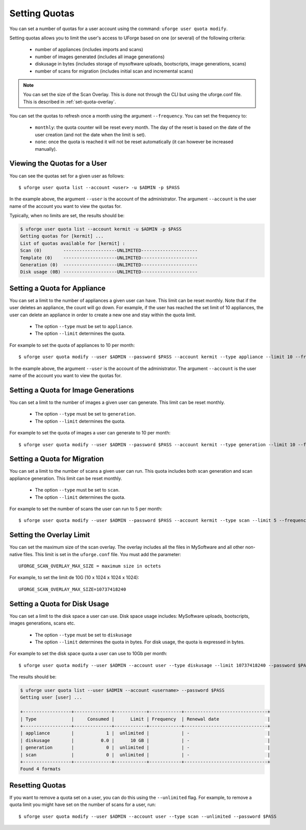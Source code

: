 .. Copyright 2017 FUJITSU LIMITED

.. _set-quotas:

Setting Quotas
--------------

You can set a number of quotas for a user account using the command: ``uforge user quota modify``.

Setting quotas allows you to limit the user's access to UForge based on one (or several) of the following criteria:

	* number of appliances (includes imports and scans)
	* number of images generated (includes all image generations)
	* diskusage in bytes (includes storage of mysoftware uploads, bootscripts, image generations, scans)
	* number of scans for migration (includes initial scan and incremental scans)

.. note:: You can set the size of the Scan Overlay. This is done not through the CLI but using the uforge.conf file.  This is described in :ref:`set-quota-overlay`.

You can set the quotas to refresh once a month using the argument ``--frequency``. You can set the frequency to: 

	* ``monthly``: the quota counter will be reset every month. The day of the reset is based on the date of the user creation (and not the date when the limit is set). 
	* ``none``: once the quota is reached it will not be reset automatically (it can however be increased manually).

Viewing the Quotas for a User
~~~~~~~~~~~~~~~~~~~~~~~~~~~~~

You can see the quotas set for a given user as follows::

	$ uforge user quota list --account <user> -u $ADMIN -p $PASS 

In the example above, the argument ``--user`` is the account of the administrator. The argument ``--account`` is the user name of the account you want to view the quotas for.

Typically, when no limits are set, the results should be:

.. code-block:: shell

	$ uforge user quota list --account kermit -u $ADMIN -p $PASS
	Getting quotas for [kermit] ...
	List of quotas available for [kermit] :
	Scan (0)        --------------------UNLIMITED---------------------
	Template (0)    --------------------UNLIMITED---------------------
	Generation (0)  --------------------UNLIMITED---------------------
	Disk usage (0B) --------------------UNLIMITED---------------------

.. _set-quota-appliance:

Setting a Quota for Appliance
~~~~~~~~~~~~~~~~~~~~~~~~~~~~~

You can set a limit to the number of appliances a given user can have. This limit can be reset monthly. Note that if the user deletes an appliance, the count will go down. For example, if the user has reached the set limit of 10 appliances, the user can delete an appliance in order to create a new one and stay within the quota limit.

	* The option ``--type`` must be set to ``appliance``.
	* The option ``--limit`` determines the quota.

For example to set the quota of appliances to 10 per month::

	$ uforge user quota modify --user $ADMIN --password $PASS --account kermit --type appliance --limit 10 --frequency monthly

In the example above, the argument ``--user`` is the account of the administrator. The argument ``--account`` is the  user name of the account you want to view the quotas for.

.. _set-quota-image:

Setting a Quota for Image Generations
~~~~~~~~~~~~~~~~~~~~~~~~~~~~~~~~~~~~~

You can set a limit to the number of images a given user can generate. This limit can be reset monthly.

	* The option ``--type`` must be set to ``generation``.
	* The option ``--limit`` determines the quota.

For example to set the quota of images a user can generate to 10 per month::

	$ uforge user quota modify --user $ADMIN --password $PASS --account kermit --type generation --limit 10 --frequency monthly

.. _set-quota-scan:

Setting a Quota for Migration
~~~~~~~~~~~~~~~~~~~~~~~~~~~~~

You can set a limit to the number of scans a given user can run. This quota includes both scan generation and scan appliance generation. This limit can be reset monthly.

	* The option ``--type`` must be set to ``scan``.
	* The option ``--limit`` determines the quota. 

For example to set the number of scans the user can run to 5 per month::

	$ uforge user quota modify --user $ADMIN --password $PASS --account kermit --type scan --limit 5 --frequency monthly

.. _set-quota-overlay:

Setting the Overlay Limit
~~~~~~~~~~~~~~~~~~~~~~~~~

You can set the maximum size of the scan overlay. The overlay includes all the files in MySoftware and all other non-native files. This limit is set in the ``uforge.conf`` file. You must add the parameter::

	UFORGE_SCAN_OVERLAY_MAX_SIZE = maximum size in octets

For example, to set the limit de 10G (10 x 1024 x 1024 x 1024)::

	UFORGE_SCAN_OVERLAY_MAX_SIZE=10737418240

.. _set-quota-size:

Setting a Quota for Disk Usage
~~~~~~~~~~~~~~~~~~~~~~~~~~~~~~

You can set a limit to the disk space a user can use. Disk space usage includes: MySoftware uploads, bootscripts, images generations, scans etc.

	* The option ``--type`` must be set to ``diskusage``
	* The option ``--limit`` determines the quota in bytes. For disk usage, the quota is expressed in bytes. 

For example to set the disk space quota a user can use to 10Gb per month::

	$ uforge user quota modify --user $ADMIN --account user --type diskusage --limit 10737418240 --password $PASS

The results should be:

.. code-block:: shell

	$ uforge user quota list --user $ADMIN --account <username> --password $PASS
	Getting user [user] ...

	+------------------+--------------+------------+------------+-------------------------------+
	| Type             |     Consumed |      Limit | Frequency  | Renewal date                  |
	+------------------+--------------+------------+------------+-------------------------------+
	| appliance        |            1 |  unlimited |            | -                             |
	| diskusage        |          0.0 |      10 GB |            | -                             |
	| generation       |            0 |  unlimited |            | -                             |
	| scan             |            0 |  unlimited |            | -                             |
	+------------------+--------------+------------+------------+-------------------------------+
	Found 4 formats

.. _reset-quota:

Resetting Quotas
~~~~~~~~~~~~~~~~

If you want to remove a quota set on a user, you can do this using the ``--unlimited`` flag.
For example, to remove a quota limit you might have set on the number of scans for a user, run::

	$ uforge user quota modify --user $ADMIN --account user --type scan --unlimited --password $PASS
